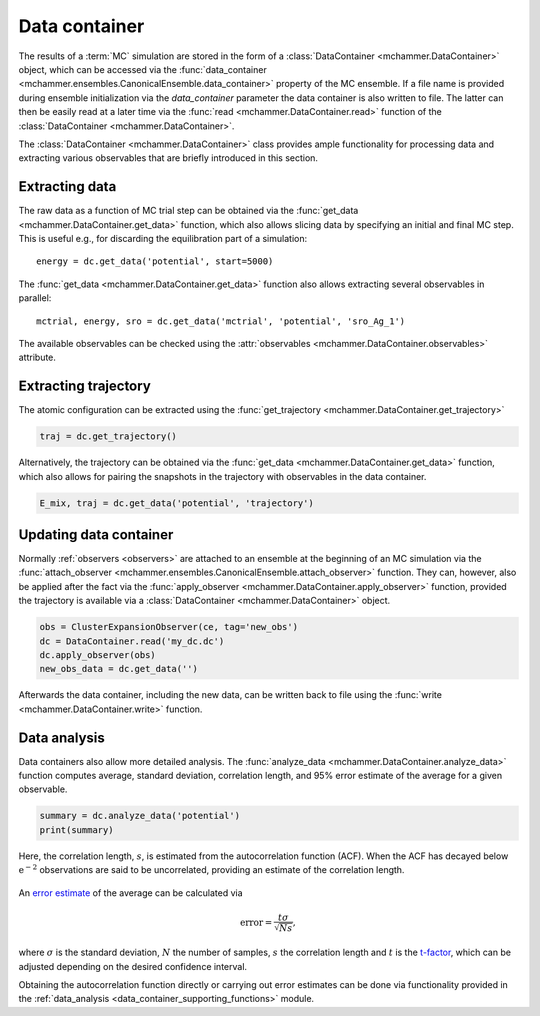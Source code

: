 .. _example_data_container:
.. highlight:: python
.. index::
   single: Examples; Data container

Data container
==============

The results of a :term:`MC` simulation are stored in the form of a
:class:`DataContainer <mchammer.DataContainer>` object, which can be accessed
via the :func:`data_container
<mchammer.ensembles.CanonicalEnsemble.data_container>` property of the MC
ensemble. If a file name is provided during ensemble initialization via the
`data_container` parameter the data container is also written to file. The
latter can then be easily read at a later time via the :func:`read
<mchammer.DataContainer.read>` function of the :class:`DataContainer
<mchammer.DataContainer>`.

The :class:`DataContainer <mchammer.DataContainer>` class provides ample
functionality for processing data and extracting various observables that are
briefly introduced in this section.


Extracting data
---------------

The raw data as a function of MC trial step can be obtained via the
:func:`get_data <mchammer.DataContainer.get_data>` function, which also allows
slicing data by specifying an initial and final MC step. This is useful e.g.,
for discarding the equilibration part of a simulation::

    energy = dc.get_data('potential', start=5000)

The :func:`get_data <mchammer.DataContainer.get_data>` function also allows
extracting several observables in parallel::

    mctrial, energy, sro = dc.get_data('mctrial', 'potential', 'sro_Ag_1')

The available observables can be checked using the :attr:`observables
<mchammer.DataContainer.observables>` attribute.


Extracting trajectory
---------------------

The atomic configuration can be extracted using the :func:`get_trajectory
<mchammer.DataContainer.get_trajectory>`

.. code-block:: python

    traj = dc.get_trajectory()

Alternatively, the trajectory can be obtained via the :func:`get_data
<mchammer.DataContainer.get_data>` function, which also allows for pairing the
snapshots in the trajectory with observables in the data container.

.. code-block:: python

    E_mix, traj = dc.get_data('potential', 'trajectory')


Updating data container
-----------------------

Normally :ref:`observers <observers>` are attached to an ensemble at the
beginning of an MC simulation via the :func:`attach_observer
<mchammer.ensembles.CanonicalEnsemble.attach_observer>` function. They can,
however, also be applied after the fact via the :func:`apply_observer
<mchammer.DataContainer.apply_observer>` function, provided the trajectory is
available via a :class:`DataContainer <mchammer.DataContainer>` object.

.. code-block:: python

    obs = ClusterExpansionObserver(ce, tag='new_obs')
    dc = DataContainer.read('my_dc.dc')
    dc.apply_observer(obs)
    new_obs_data = dc.get_data('')

Afterwards the data container, including the new data, can be written back to
file using the :func:`write <mchammer.DataContainer.write>` function.


Data analysis
-------------

Data containers also allow more detailed analysis. The :func:`analyze_data
<mchammer.DataContainer.analyze_data>` function computes average, standard
deviation, correlation length, and 95% error estimate of the average for a
given observable.

.. code-block:: python

    summary = dc.analyze_data('potential')
    print(summary)

Here, the correlation length, :math:`s`, is estimated from the autocorrelation
function (ACF). When the ACF has decayed below :math:`\mathrm{e^{-2}}`
observations are said to be uncorrelated, providing an estimate of the
correlation length.

.. figure::
    autocorrelation.svg

An `error estimate <https://en.wikipedia.org/wiki/Standard_error>`_ of the
average can be calculated via

.. math::
    \mathrm{error} = \frac{t \sigma }{\sqrt{Ns}},

where :math:`\sigma` is the standard deviation, :math:`N` the number of
samples, :math:`s` the correlation length and :math:`t` is the `t-factor
<https://en.wikipedia.org/wiki/Student%27s_t-distribution>`_, which can be
adjusted depending on the desired confidence interval.

Obtaining the autocorrelation function directly or carrying out error estimates
can be done via functionality provided in the :ref:`data_analysis
<data_container_supporting_functions>` module.
